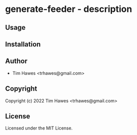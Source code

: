 * generate-feeder  - description

** Usage

** Installation

** Author

+ Tim Hawes <trhawes@gmail.com>

** Copyright

Copyright (c) 2022 Tim Hawes <trhawes@gmail.com>

** License

Licensed under the MIT License.
